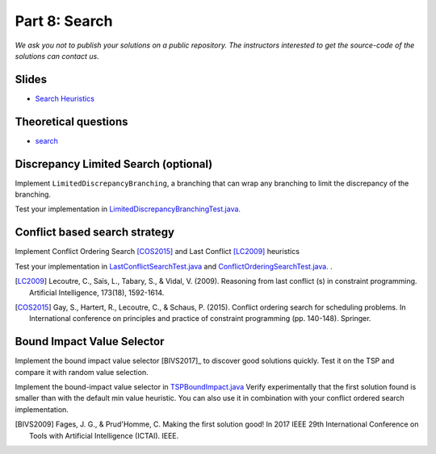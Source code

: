 *****************************************************************
Part 8: Search
*****************************************************************

*We ask you not to publish your solutions on a public repository.
The instructors interested to get the source-code of
the solutions can contact us.*

Slides
======

* `Search Heuristics <https://www.icloud.com/keynote/0yqTbzWk8Qg7SJDNe9JLM8eug#08-black-box-search>`_

Theoretical questions
=====================

* `search <https://inginious.org/course/minicp/search>`_



Discrepancy Limited Search (optional)
=================================================================

Implement ``LimitedDiscrepancyBranching``, a branching that can wrap any branching
to limit the discrepancy of the branching.

Test your implementation in `LimitedDiscrepancyBranchingTest.java. <https://bitbucket.org/minicp/minicp/src/HEAD/src/test/java/minicp/search/LimitedDiscrepancyBranchingTest.java?at=master>`_


Conflict based search strategy
=================================================================


Implement Conflict Ordering Search [COS2015]_ and Last Conflict [LC2009]_ heuristics

Test your implementation in `LastConflictSearchTest.java <https://bitbucket.org/minicp/minicp/src/HEAD/src/test/java/minicp/search/LastConflictSearchTest.java?at=master>`_
and `ConflictOrderingSearchTest.java. <https://bitbucket.org/minicp/minicp/src/HEAD/src/test/java/minicp/search/ConflictOrderingSearchTest.java?at=master>`_ .

.. [LC2009] Lecoutre, C., Saïs, L., Tabary, S., & Vidal, V. (2009). Reasoning from last conflict (s) in constraint programming. Artificial Intelligence, 173(18), 1592-1614.

.. [COS2015] Gay, S., Hartert, R., Lecoutre, C., & Schaus, P. (2015). Conflict ordering search for scheduling problems. In International conference on principles and practice of constraint programming (pp. 140-148). Springer.


Bound Impact Value Selector
=================================================================


Implement the bound impact value selector [BIVS2017]_  to discover good solutions quickly.
Test it on the TSP and compare it with random value selection.


Implement the bound-impact value selector in `TSPBoundImpact.java <https://bitbucket.org/minicp/minicp/src/HEAD/src/main/java/minicp/examplesTSPBoundImpact.java?at=master>`_
Verify experimentally that the first solution found is smaller than with the default min value heuristic.
You can also use it in combination with your conflict ordered search implementation.


.. [BIVS2009] Fages, J. G., & Prud'Homme, C. Making the first solution good! In 2017 IEEE 29th International Conference on Tools with Artificial Intelligence (ICTAI). IEEE.




